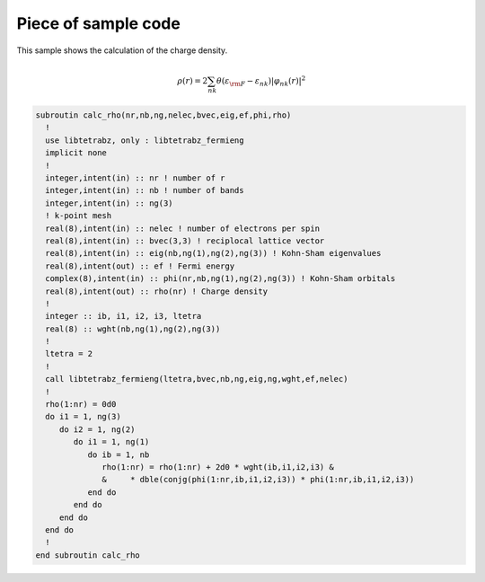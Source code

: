 Piece of sample code
====================

This sample shows the calculation of the charge density.

.. math::

   \begin{align}
   \rho(r) = 2 \sum_{n k} \theta(\varepsilon_{\rm F} - \varepsilon_{n k})
   |\varphi_{n k}(r)|^2
   \end{align}

.. code-block:: fortran

    subroutin calc_rho(nr,nb,ng,nelec,bvec,eig,ef,phi,rho)
      !
      use libtetrabz, only : libtetrabz_fermieng
      implicit none
      !
      integer,intent(in) :: nr ! number of r
      integer,intent(in) :: nb ! number of bands
      integer,intent(in) :: ng(3)
      ! k-point mesh
      real(8),intent(in) :: nelec ! number of electrons per spin
      real(8),intent(in) :: bvec(3,3) ! reciplocal lattice vector
      real(8),intent(in) :: eig(nb,ng(1),ng(2),ng(3)) ! Kohn-Sham eigenvalues
      real(8),intent(out) :: ef ! Fermi energy
      complex(8),intent(in) :: phi(nr,nb,ng(1),ng(2),ng(3)) ! Kohn-Sham orbitals
      real(8),intent(out) :: rho(nr) ! Charge density
      !
      integer :: ib, i1, i2, i3, ltetra
      real(8) :: wght(nb,ng(1),ng(2),ng(3))
      !
      ltetra = 2
      !
      call libtetrabz_fermieng(ltetra,bvec,nb,ng,eig,ng,wght,ef,nelec)
      !
      rho(1:nr) = 0d0
      do i1 = 1, ng(3)
         do i2 = 1, ng(2)
            do i1 = 1, ng(1)
               do ib = 1, nb
                  rho(1:nr) = rho(1:nr) + 2d0 * wght(ib,i1,i2,i3) &
                  &     * dble(conjg(phi(1:nr,ib,i1,i2,i3)) * phi(1:nr,ib,i1,i2,i3))
               end do
            end do
         end do
      end do
      !
    end subroutin calc_rho
        

